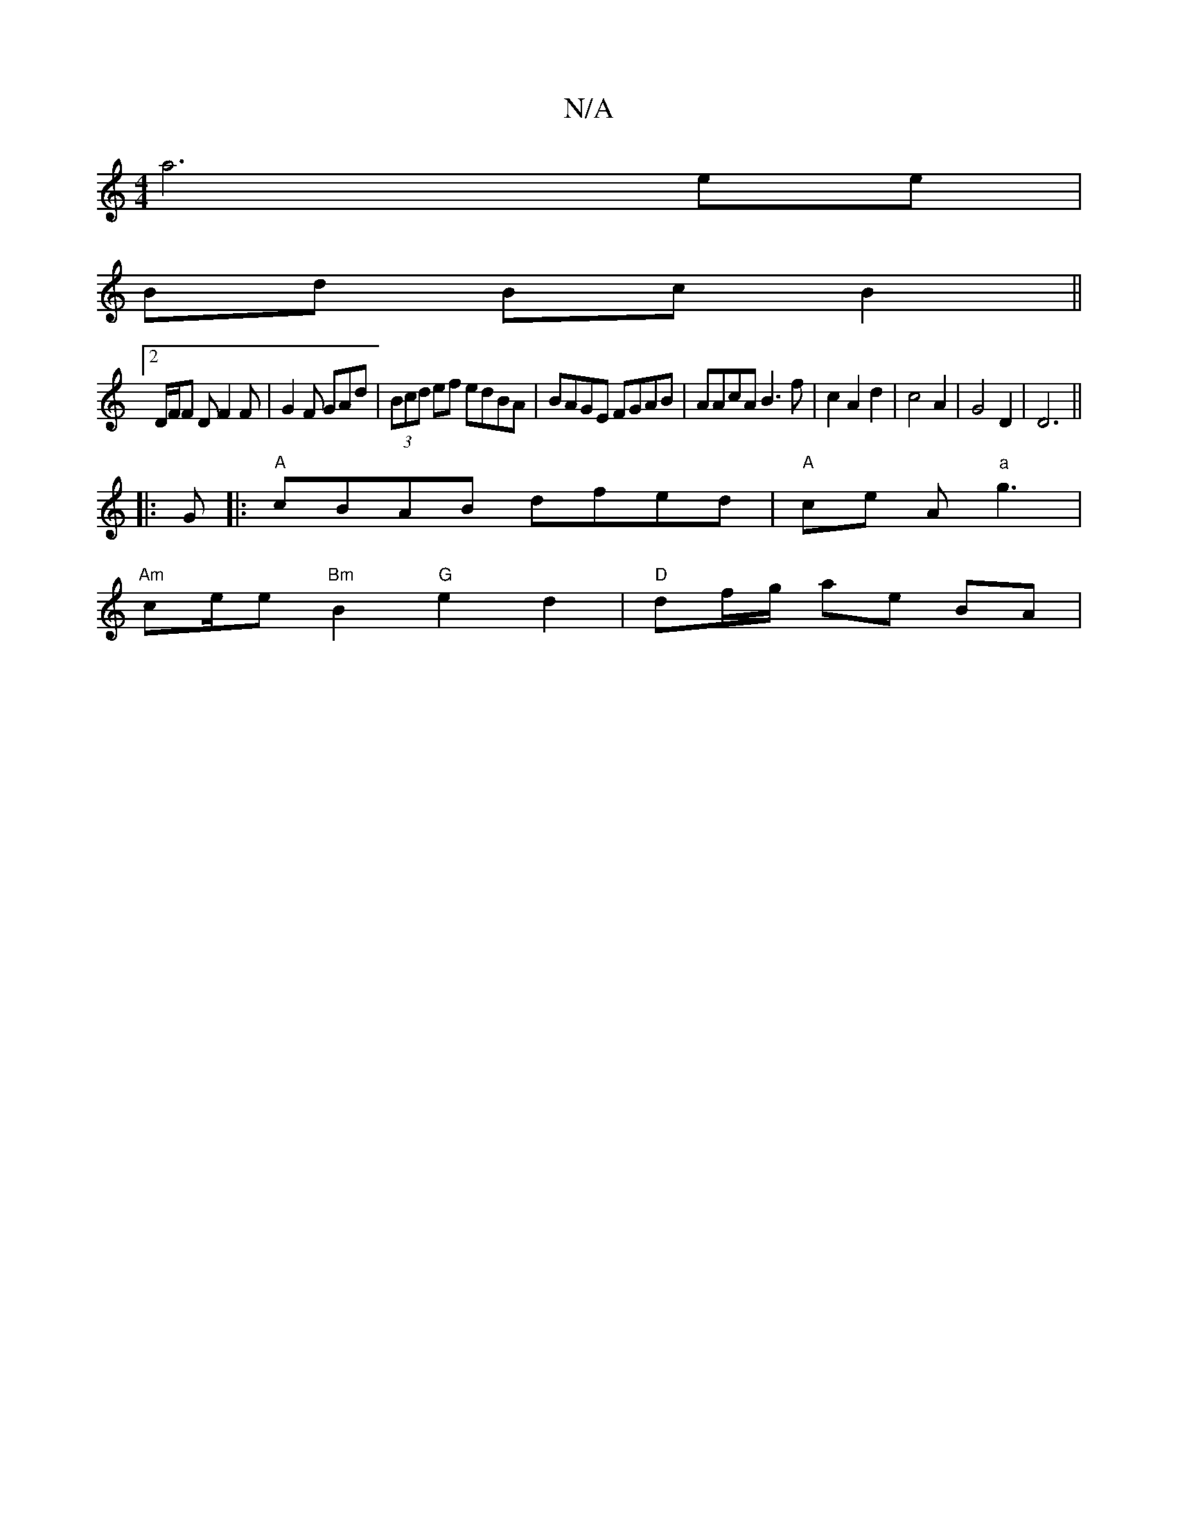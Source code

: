 X:1
T:N/A
M:4/4
R:N/A
K:Cmajor
a6 ee |
Bd Bc B2 ||
[2 D/F/F D F2F | G2F GAd | (3Bcd ef edBA | BAGE FGAB |AAcA B3f | c2 A2 d2 | c4 A2 | G4 D2 | D6||
|: G|:"A"cBAB dfed | "A"ce A"a"g3 |
"Am" ce/2e "Bm"B2 "G"e2 d2|"D"df/g/ ae BA | "Em
